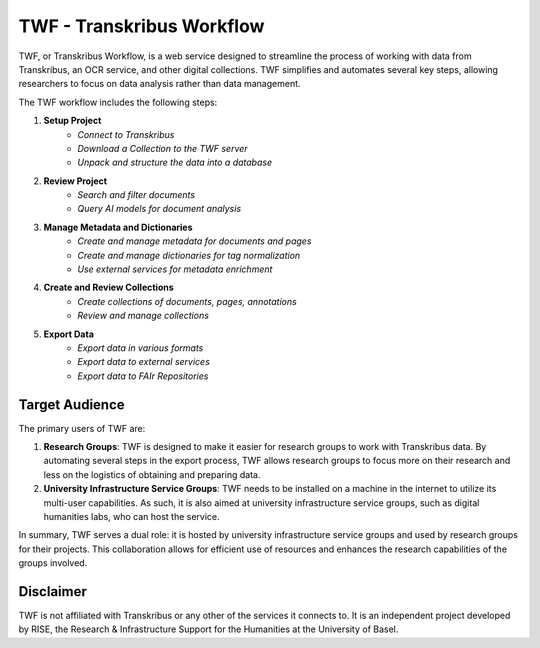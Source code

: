 TWF - Transkribus Workflow
==========================

TWF, or Transkribus Workflow, is a web service designed to streamline
the process of working with data from Transkribus, an OCR service, and other digital
collections. TWF simplifies and automates several key steps, allowing researchers
to focus on data analysis rather than data management.

The TWF workflow includes the following steps:

1. **Setup Project**
    - *Connect to Transkribus*
    - *Download a Collection to the TWF server*
    - *Unpack and structure the data into a database*

2. **Review Project**
    - *Search and filter documents*
    - *Query AI models for document analysis*

3. **Manage Metadata and Dictionaries**
    - *Create and manage metadata for documents and pages*
    - *Create and manage dictionaries for tag normalization*
    - *Use external services for metadata enrichment*

4. **Create and Review Collections**
    - *Create collections of documents, pages, annotations*
    - *Review and manage collections*

5. **Export Data**
    - *Export data in various formats*
    - *Export data to external services*
    - *Export data to FAIr Repositories*

Target Audience
---------------
The primary users of TWF are:

1. **Research Groups**: TWF is designed to make it easier for research groups to work with
   Transkribus data. By automating several steps in the export process, TWF allows research
   groups to focus more on their research and less on the logistics of obtaining and preparing data.

2. **University Infrastructure Service Groups**: TWF needs to be installed on a machine in the
   internet to utilize its multi-user capabilities. As such, it is also aimed at university
   infrastructure service groups, such as digital humanities labs, who can host the service.

In summary, TWF serves a dual role: it is hosted by university infrastructure service groups and
used by research groups for their projects. This collaboration allows for efficient use of resources
and enhances the research capabilities of the groups involved.

Disclaimer
----------
TWF is not affiliated with Transkribus or any other of the services it connects to. It is an
independent project developed by RISE, the Research & Infrastructure Support for the Humanities
at the University of Basel.